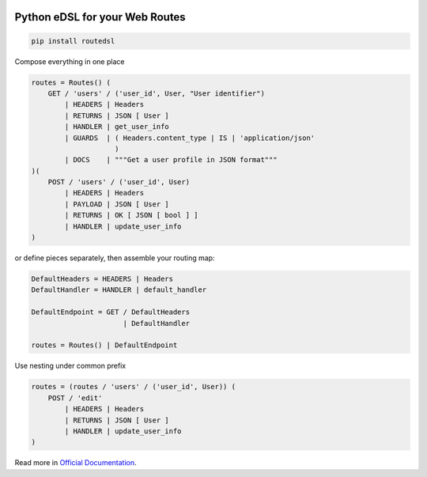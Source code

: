 .. _badges:

.. image:: https://travis-ci.org/avanov/routedsl.svg?branch=develop
    :target: https://travis-ci.org/avanov/routedsl

.. image:: https://circleci.com/gh/avanov/routedsl/tree/develop.svg?style=svg
    :target: https://circleci.com/gh/avanov/routedsl/tree/develop

.. image:: https://coveralls.io/repos/github/avanov/routedsl/badge.svg?branch=develop
    :target: https://coveralls.io/github/avanov/routedsl?branch=develop

.. image:: https://requires.io/github/avanov/routedsl/requirements.svg?branch=develop
    :target: https://requires.io/github/avanov/routedsl/requirements/?branch=develop
    :alt: Requirements Status

.. image:: https://readthedocs.org/projects/routedsl/badge/?version=develop
    :target: http://routedsl.readthedocs.org/en/develop/
    :alt: Documentation Status

.. image:: http://img.shields.io/pypi/v/routedsl.svg
    :target: https://pypi.python.org/pypi/routedsl
    :alt: Latest PyPI Release

Python eDSL for your Web Routes
===============================

.. code-block:: bash

    pip install routedsl


Compose everything in one place

.. code-block:: python

    routes = Routes() (
        GET / 'users' / ('user_id', User, "User identifier")
            | HEADERS | Headers
            | RETURNS | JSON [ User ]
            | HANDLER | get_user_info
            | GUARDS  | ( Headers.content_type | IS | 'application/json'
                        )
            | DOCS    | """Get a user profile in JSON format"""
    )(
        POST / 'users' / ('user_id', User)
            | HEADERS | Headers
            | PAYLOAD | JSON [ User ]
            | RETURNS | OK [ JSON [ bool ] ]
            | HANDLER | update_user_info
    )


or define pieces separately, then assemble your routing map:

.. code-block:: python

    DefaultHeaders = HEADERS | Headers
    DefaultHandler = HANDLER | default_handler

    DefaultEndpoint = GET / DefaultHeaders
                          | DefaultHandler

    routes = Routes() | DefaultEndpoint

Use nesting under common prefix

.. code-block::  python

    routes = (routes / 'users' / ('user_id', User)) (
        POST / 'edit'
            | HEADERS | Headers
            | RETURNS | JSON [ User ]
            | HANDLER | update_user_info
    )

Read more in `Official Documentation <https://routedsl.readthedocs.io/en/develop/>`_.
